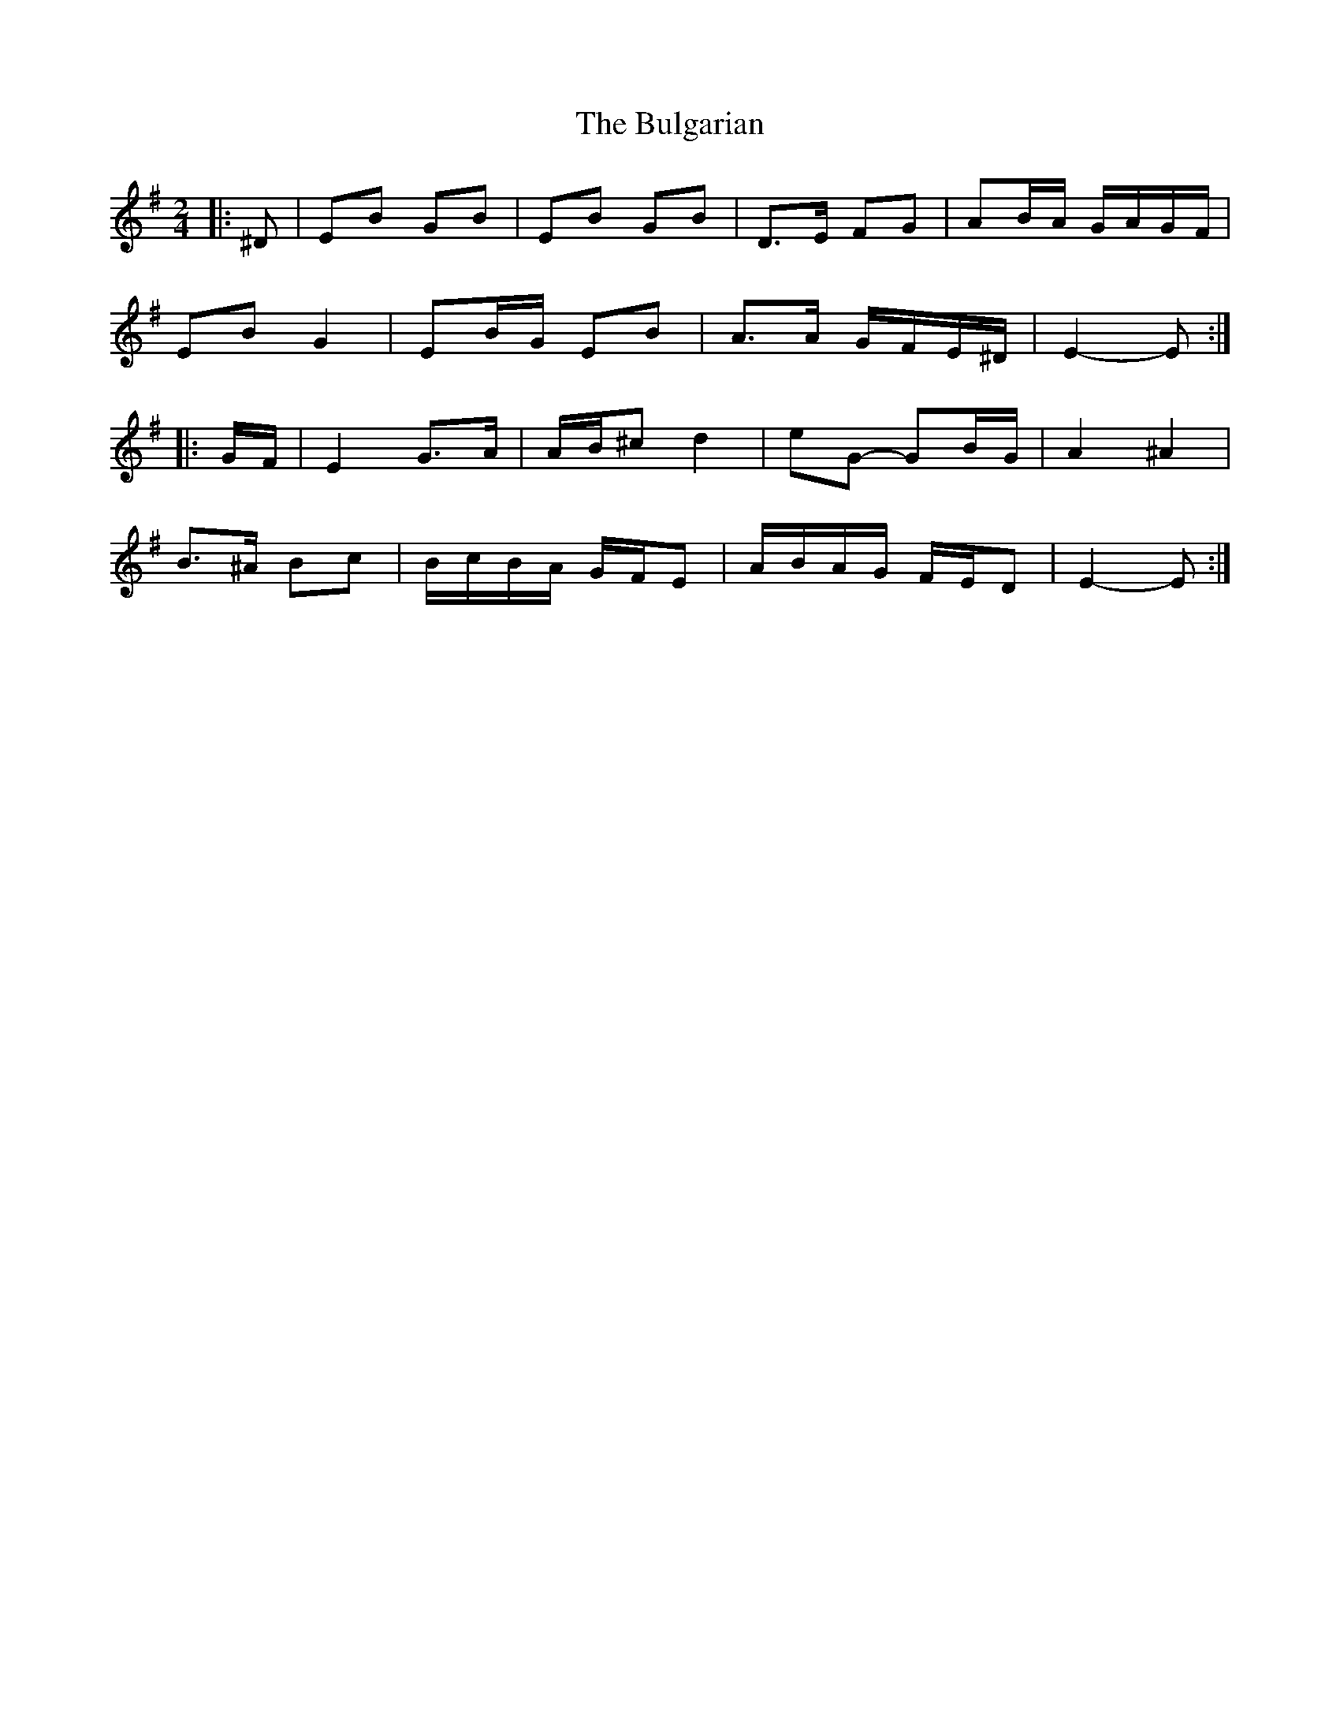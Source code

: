 X: 5
T: Bulgarian, The
Z: ceolachan
S: https://thesession.org/tunes/7318#setting19837
R: polka
M: 2/4
L: 1/8
K: Emin
|: ^D |EB GB | EB GB | D>E FG | AB/A/ G/A/G/F/ |
EB G2 | EB/G/ EB | A>A G/F/E/^D/ | E2- E :|
|: G/F/ |E2 G>A | A/B/^c d2 | eG- GB/G/ | A2 ^A2 |
B>^A Bc | B/c/B/A/ G/F/E | A/B/A/G/ F/E/D | E2- E :|
